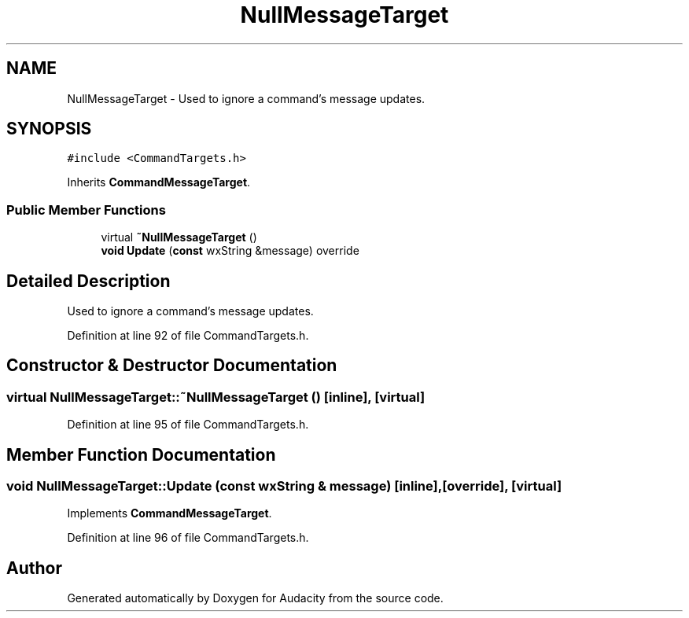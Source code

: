.TH "NullMessageTarget" 3 "Thu Apr 28 2016" "Audacity" \" -*- nroff -*-
.ad l
.nh
.SH NAME
NullMessageTarget \- Used to ignore a command's message updates\&.  

.SH SYNOPSIS
.br
.PP
.PP
\fC#include <CommandTargets\&.h>\fP
.PP
Inherits \fBCommandMessageTarget\fP\&.
.SS "Public Member Functions"

.in +1c
.ti -1c
.RI "virtual \fB~NullMessageTarget\fP ()"
.br
.ti -1c
.RI "\fBvoid\fP \fBUpdate\fP (\fBconst\fP wxString &message) override"
.br
.in -1c
.SH "Detailed Description"
.PP 
Used to ignore a command's message updates\&. 
.PP
Definition at line 92 of file CommandTargets\&.h\&.
.SH "Constructor & Destructor Documentation"
.PP 
.SS "virtual NullMessageTarget::~NullMessageTarget ()\fC [inline]\fP, \fC [virtual]\fP"

.PP
Definition at line 95 of file CommandTargets\&.h\&.
.SH "Member Function Documentation"
.PP 
.SS "\fBvoid\fP NullMessageTarget::Update (\fBconst\fP wxString & message)\fC [inline]\fP, \fC [override]\fP, \fC [virtual]\fP"

.PP
Implements \fBCommandMessageTarget\fP\&.
.PP
Definition at line 96 of file CommandTargets\&.h\&.

.SH "Author"
.PP 
Generated automatically by Doxygen for Audacity from the source code\&.
